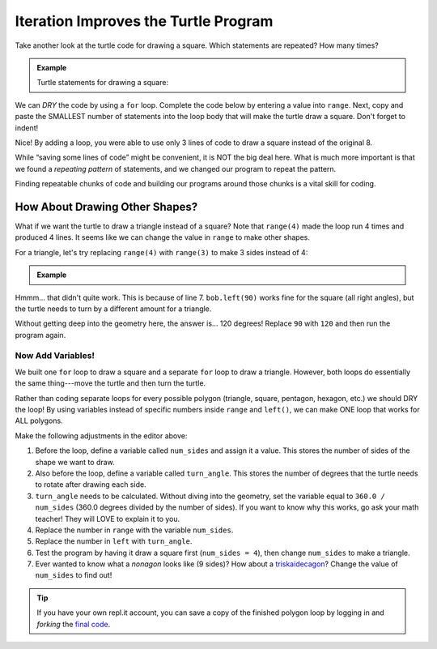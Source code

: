 Iteration Improves the Turtle Program
=====================================

Take another look at the turtle code for drawing a square. Which statements are
repeated? How many times?

.. admonition:: Example

   Turtle statements for drawing a square:

   .. sourcecode:: python
      :linenos:

      import turtle

      pet = turtle.Turtle()

      pet.forward(50)
      pet.left(90)
      pet.forward(50)
      pet.left(90)
      pet.forward(50)
      pet.left(90)
      pet.forward(50)
      pet.left(90)

We can *DRY* the code by using a ``for`` loop. Complete the code below by
entering a value into ``range``. Next, copy and paste the SMALLEST number of
statements into the loop body that will make the turtle draw a square. Don't
forget to indent!

.. raw:: html

   <iframe height="450px" width="100%" src="https://repl.it/@launchcode/LCHS-Turtle-Square?lite=true" scrolling="no" frameborder="yes" allowtransparency="true"></iframe>

Nice! By adding a loop, you were able to use only 3 lines of code to draw a
square instead of the original 8.

While “saving some lines of code” might be convenient, it is NOT the big deal
here. What is much more important is that we found a *repeating pattern* of
statements, and we changed our program to repeat the pattern.

Finding repeatable chunks of code and building our programs around those
chunks is a vital skill for coding.

How About Drawing Other Shapes?
-------------------------------

What if we want the turtle to draw a triangle instead of a square? Note that
``range(4)`` made the loop run 4 times and produced 4 lines. It seems
like we can change the value in ``range`` to make other shapes.

For a triangle, let's try replacing ``range(4)`` with ``range(3)`` to make 3
sides instead of 4:

.. admonition:: Example

   .. raw:: html

      <iframe height="600px" width="100%" src="https://repl.it/@launchcode/LCHS-Turtle-Polygons?lite=true" scrolling="no" frameborder="yes"></iframe>

Hmmm... that didn't quite work. This is because of line 7. ``bob.left(90)``
works fine for the square (all right angles), but the turtle needs to turn by a
different amount for a triangle.

Without getting deep into the geometry here, the answer is... 120 degrees!
Replace ``90`` with ``120`` and then run the program again.

Now Add Variables!
^^^^^^^^^^^^^^^^^^

We built one ``for`` loop to draw a square and a separate ``for`` loop to draw
a triangle. However, both loops do essentially the same thing---move the turtle
and then turn the turtle.

Rather than coding separate loops for every possible polygon (triangle, square,
pentagon, hexagon, etc.) we should DRY the loop! By using variables instead of
specific numbers inside ``range`` and ``left()``, we can make ONE loop that
works for ALL polygons.

Make the following adjustments in the editor above:

#. Before the loop, define a variable called ``num_sides`` and assign it a
   value. This stores the number of sides of the shape we want to draw.
#. Also before the loop, define a variable called ``turn_angle``. This stores
   the number of degrees that the turtle needs to rotate after drawing each
   side.
#. ``turn_angle`` needs to be calculated. Without diving into the geometry, set
   the variable equal to ``360.0 / num_sides`` (360.0 degrees divided by the
   number of sides). If you want to know why this works, go ask your math
   teacher! They will LOVE to explain it to you.
#. Replace the number in ``range`` with the variable ``num_sides``.
#. Replace the number in ``left`` with ``turn_angle``.
#. Test the program by having it draw a square first (``num_sides = 4``), then
   change ``num_sides`` to make a triangle.
#. Ever wanted to know what a *nonagon* looks like (9 sides)? How about a
   `triskaidecagon <https://en.wikipedia.org/wiki/Tridecagon>`__? Change the
   value of ``num_sides`` to find out!

.. admonition:: Tip

   If you have your own repl.it account, you can save a copy of the finished
   polygon loop by logging in and *forking* the `final code <https://repl.it/@launchcode/LCHS-Turtle-Polygons-Solution>`__.

